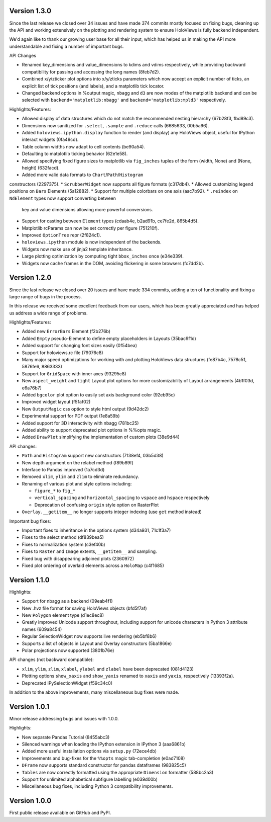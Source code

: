 Version 1.3.0
-------------

Since the last release we closed over 34 issues and have made 374
commits mostly focused on fixing bugs, cleaning up the API and
working extensively on the plotting and rendering system to
ensure HoloViews is fully backend independent.

We'd again like to thank our growing user base for all their input,
which has helped us in making the API more understandable and
fixing a number of important bugs.

API Changes

* Renamed key_dimensions and value_dimensions to kdims and vdims
  respectively, while providing backward compatibility for passing
  and accessing the long names (8feb7d2).
* Combined x/y/zticker plot options into x/y/zticks parameters which
  now accept an explicit number of ticks, an explicit list of tick
  positions (and labels), and a matplotlib tick locator.
* Changed backend options in %output magic, ``nbagg`` and ``d3`` are
  now modes of the matplotlib backend and can be selected with
  ``backend='matplotlib:nbagg'`` and ``backend='matplotlib:mpld3'``
  respectively.

Highlights/Features:

* Allowed display of data structures which do not match the
  recommended nesting hierarchy (67b28f3, fbd89c3).
* Dimensions now sanitized for ``.select``, ``.sample`` and
  ``.reduce`` calls (6685633, 00b5a66).
* Added ``holoviews.ipython.display`` function to render (and display)
  any HoloViews object, useful for IPython interact widgets (0fa49cd).
* Table column widths now adapt to cell contents (be90a54).
* Defaulting to matplotlib ticking behavior (62e1e58).
* Allowed specifying fixed figure sizes to matplotlib via
  ``fig_inches`` tuples of the form (width, None) and (None, height)
  (632facd).
* Added more valid data formats to ``Chart``/``Path``/``Histogram``
constructors (2297375).
* ``ScrubberWidget`` now supports all figure formats (c317db4).
* Allowed customizing legend positions on ``Bars`` Elements (5a12882).
* Support for multiple colorbars on one axis (aac7b92).
* ``.reindex`` on ``NdElement`` types now support converting between
  key and value dimensions allowing more powerful conversions.
* Support for casting between ``Element`` types (cdaab4e, b2ad91b,
  ce7fe2d, 865b4d5).
* Matplotlib rcParams can now be set correctly per figure (751210f).
* Improved ``OptionTree`` repr (2f824c1).
* ``holoviews.ipython`` module is now independent of the backends.
* Widgets now make use of jinja2 template inheritance.
* Large plotting optimization by computing tight ``bbox_inches`` once
  (e34e339).
* Widgets now cache frames in the DOM, avoiding flickering in some
  browsers (fc7dd2b).


Version 1.2.0
-------------

Since the last release we closed over 20 issues and have made 334
commits, adding a ton of functionality and fixing a large range of
bugs in the process.

In this release we received some excellent feedback from our users,
which has been greatly appreciated and has helped us address a wide
range of problems.

Highlights/Features:

* Added new ``ErrorBars`` Element (f2b276b)
* Added ``Empty`` pseudo-Element to define empty placeholders in
  Layouts (35bac9f1d)
* Added support for changing font sizes easily (0f54bea)
* Support for holoviews.rc file (79076c8)
* Many major speed optimizations for working with and plotting
  HoloViews data structures (fe87b4c, 7578c51, 5876fe6, 8863333)
* Support for ``GridSpace`` with inner axes (93295c8)
* New ``aspect_weight`` and ``tight`` Layout plot options for more
  customizability of Layout arrangements (4b1f03d, e6a76b7)
* Added ``bgcolor`` plot option to easily set axis background color
  (92eb95c)
* Improved widget layout (f51af02)
* New ``OutputMagic`` css option to style html output (9d42dc2)
* Experimental support for PDF output (1e8a59b)
* Added support for 3D interactivity with nbagg (781bc25)
* Added ability to support deprecated plot options in %%opts magic.
* Added ``DrawPlot`` simplifying the implementation of custom plots
  (38e9d44)

API changes:

* ``Path`` and ``Histogram`` support new constructors (7138ef4, 03b5d38)
* New depth argument on the relabel method (f89b89f)
* Interface to Pandas improved (1a7cd3d)
* Removed ``xlim``, ``ylim`` and ``zlim`` to eliminate redundancy.
* Renaming of various plot and style options including:

  * ``figure_*`` to ``fig_*``
  * ``vertical_spacing`` and ``horizontal_spacing`` to ``vspace`` and ``hspace`` respectively
  * Deprecation of confusing ``origin`` style option on RasterPlot
* ``Overlay.__getitem__`` no longer supports integer indexing (use ``get`` method instead)

Important bug fixes:

* Important fixes to inheritance in the options system (d34a931, 71c1f3a7)
* Fixes to the select method (df839bea5)
* Fixes to normalization system (c3ef40b)
* Fixes to ``Raster`` and ``Image`` extents, ``__getitem__`` and sampling.
* Fixed bug with disappearing adjoined plots (2360972)
* Fixed plot ordering of overlaid elements across a ``HoloMap`` (c4f1685)


Version 1.1.0
-------------

Highlights:

* Support for nbagg as a backend (09eab4f1)
* New .hvz file format for saving HoloViews objects (bfd5f7af)
* New ``Polygon`` element type (d1ec8ec8)
* Greatly improved Unicode support throughout, including support for
  unicode characters in Python 3 attribute names (609a8454)
* Regular SelectionWidget now supports live rendering (eb5bf8b6)
* Supports a list of objects in Layout and Overlay constructors (5ba1866e)
* Polar projections now supported (3801b76e)

API changes (not backward compatible):

* ``xlim``, ``ylim``, ``zlim``, ``xlabel``, ``ylabel`` and ``zlabel``
  have been deprecated (081d4123)
* Plotting options ``show_xaxis`` and ``show_yaxis`` renamed to
  ``xaxis`` and ``yaxis``, respectively (13393f2a).
* Deprecated IPySelectionWidget (f59c34c0)

In addition to the above improvements, many miscellaneous bug fixes
were made.


Version 1.0.1
-------------

Minor release addressing bugs and issues with 1.0.0.

Highlights:

* New separate Pandas Tutorial (8455abc3)
* Silenced warnings when loading the IPython extension in IPython 3 (aaa6861b)
* Added more useful installation options via ``setup.py`` (72ece4db)
* Improvements and bug-fixes for the ``%%opts`` magic tab-completion (e0ad7108)
* ``DFrame`` now supports standard constructor for pandas dataframes (983825c5)
* ``Tables`` are now correctly formatted using the appropriate ``Dimension`` formatter (588bc2a3)
* Support for unlimited alphabetical subfigure labelling (e039d00b)
* Miscellaneous bug fixes, including Python 3 compatibility improvements.


Version 1.0.0
-------------

First public release available on GitHub and PyPI.
